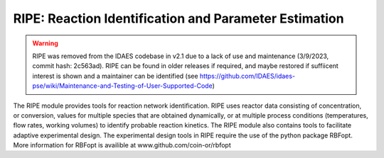 RIPE: Reaction Identification and Parameter Estimation
=======================================================

.. warning::
  RIPE was removed from the IDAES codebase in v2.1 due to a lack of use and maintenance (3/9/2023, commit hash: 2c563ad). RIPE can be found in older releases if required, and maybe restored if suffiicent interest is shown and a maintainer can be identified (see https://github.com/IDAES/idaes-pse/wiki/Maintenance-and-Testing-of-User-Supported-Code)


The RIPE module provides tools for reaction network identification. RIPE uses reactor data consisting of concentration, or conversion, values for multiple species that are obtained dynamically, or at multiple process conditions (temperatures, flow rates, working volumes) to identify probable reaction kinetics. The RIPE module also contains tools to facilitate adaptive experimental design. The experimental design tools in RIPE require the use of the python package RBFopt. More information for RBFopt is availible at www.github.com/coin-or/rbfopt

